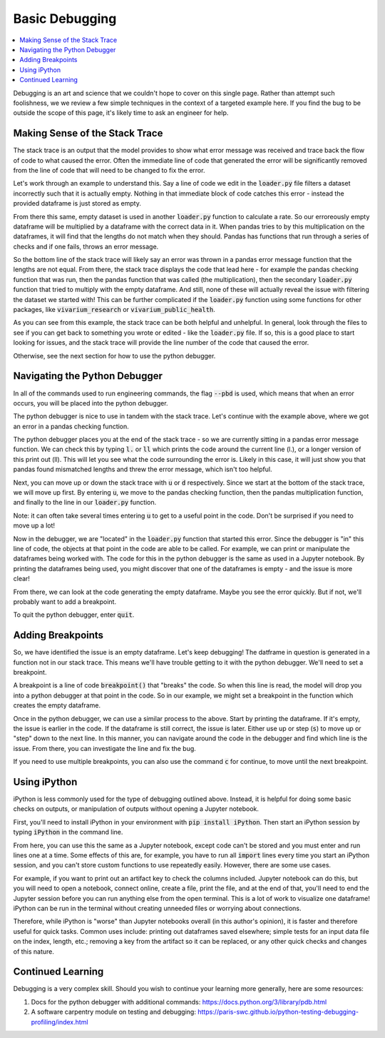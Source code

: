 ..
  Section title decorators for this document:
  
  ==============
  Document Title
  ==============
  Section Level 1
  ---------------
  Section Level 2
  +++++++++++++++
  Section Level 3
  ~~~~~~~~~~~~~~~
  Section Level 4
  ^^^^^^^^^^^^^^^
  Section Level 5
  '''''''''''''''

  The depth of each section level is determined by the order in which each
  decorator is encountered below. If you need an even deeper section level, just
  choose a new decorator symbol from the list here:
  https://docutils.sourceforge.io/docs/ref/rst/restructuredtext.html#sections
  And then add it to the list of decorators above.

.. _debugging_rt:

===============
Basic Debugging
===============

.. contents::
   :local:
   :depth: 2

Debugging is an art and science that we couldn't hope to cover on this 
single page. Rather than attempt such foolishness, we we review a few simple 
techniques in the context of a targeted example here. If you find the 
bug to be outside the scope of this page, it's likely time to ask an 
engineer for help.  

Making Sense of the Stack Trace
-------------------------------

The stack trace is an output that the model provides to show what 
error message was received and trace back the flow of code to what 
caused the error. Often the immediate line of code that generated the error will be 
significantly removed from the line of code that will need to be changed 
to fix the error. 

Let's work through an example to understand this. Say a line of code 
we edit in the :code:`loader.py` file filters a dataset incorrectly 
such that it is actually empty. Nothing in that immediate block of 
code catches this error - instead the provided dataframe is just 
stored as empty. 

From there this same, empty dataset is used in another :code:`loader.py` 
function to calculate a rate. So our erroreously empty dataframe will be 
multiplied by a dataframe with the correct data in it. 
When pandas tries to by this multiplication on the dataframes, 
it will find that the lengths do not match when they should. Pandas has 
functions that run through a series of checks and if one fails, throws an 
error message. 

So the bottom line of the stack trace will likely say an error was thrown 
in a pandas error message function that the lengths are not equal. From there, 
the stack trace displays the code that lead here - for example the pandas 
checking function that was run, then the pandas function that was called 
(the multiplication), then the secondary 
:code:`loader.py` function that tried to multiply with the empty dataframe. And still, 
none of these will actually reveal the issue with filtering the dataset 
we started with! This can be further complicated if the :code:`loader.py` function 
using some functions for other packages, like :code:`vivarium_research` or :code:`vivarium_public_health`. 

As you can see from this example, the stack trace can be both helpful and unhelpful. 
In general, look through the files to see if you can get back to something 
you wrote or edited - like the :code:`loader.py` file. If so, this is a good 
place to start looking for issues, and the stack trace will provide the line 
number of the code that caused the error. 

Otherwise, see the next section for how to use the python debugger. 

Navigating the Python Debugger
------------------------------

In all of the commands used to run engineering commands, the 
flag :code:`--pbd` is used, which means that when an error 
occurs, you will be placed into the python debugger. 

The python debugger is nice to use in tandem with the stack trace. 
Let's continue with the example above, where we got an error 
in a pandas checking function. 

The python debugger places you at the end of the stack trace - 
so we are currently sitting in a pandas error message function. 
We can check this by typing :code:`l.` or :code:`ll` which prints 
the code around the current line (l.), or a longer version of this 
print out (ll). This will let you see what the code surrounding the 
error is. Likely in this case, it will just show you that pandas found 
mismatched lengths and threw the error message, which isn't too helpful. 

Next, you can move up or down the stack trace with :code:`u` or 
:code:`d` respectively. Since we start at the bottom of the stack 
trace, we will move up first. By entering :code:`u`, we move to the 
pandas checking function, then the pandas multiplication function, and finally 
to the line in our :code:`loader.py` function. 

Note: it can 
often take several times entering :code:`u` to get to a useful 
point in the code. Don't be surprised if you need to move up a lot!

Now in the debugger, we are "located" in the :code:`loader.py` function 
that started this error. Since the debugger is "in" this line of code, 
the objects at that point in the code are able to be called. For example, 
we can print or manipulate the dataframes being worked with. The code 
for this in the python debugger is the same as used in 
a Jupyter notebook. By printing the dataframes being used, you 
might discover that one of the dataframes is empty - and the 
issue is more clear! 

From there, we can look at the code generating the empty dataframe. 
Maybe you see the error quickly. But if not, we'll probably 
want to add a breakpoint. 

To quit the python debugger, enter :code:`quit`. 

Adding Breakpoints
------------------

So, we have identified the issue is an empty dataframe. Let's keep 
debugging! The datframe in question is generated 
in a function not in our stack trace. This means we'll have trouble 
getting to it with the python debugger. We'll need to set a breakpoint. 

A breakpoint is a line of code :code:`breakpoint()` that "breaks" 
the code. So when this line is read, the model will drop you into a 
python debugger at that point in the code. So in our example, we might 
set a breakpoint in the function which creates the empty dataframe. 

Once in the python debugger, we can use a similar process to the above. 
Start by printing the dataframe. If it's empty, the issue is earlier 
in the code. If the dataframe is still correct, the issue is later. 
Either use up or step (:code:`s`) to move up or "step" down to the next 
line. In this manner, you can navigate around the code in the debugger and 
find which line is the issue. From there, you can investigate the line 
and fix the bug. 

If you need to use multiple breakpoints, you can also use the 
command :code:`c` for continue, to move until the next breakpoint. 

Using iPython
-------------

iPython is less commonly used for the type of debugging outlined 
above. Instead, it is helpful for doing some basic checks on 
outputs, or manipulation of outputs without opening a Jupyter 
notebook. 

First, you'll need to install iPython in your environment with 
:code:`pip install iPython`. Then start an iPython session by 
typing :code:`iPython` in the command line. 

From here, you can use this the same as a Jupyter notebook, except 
code can't be stored and you must enter and run lines one at a time. Some effects 
of this are, for example, you have to run all :code:`import` lines every 
time you start an iPython session, and you can't store custom 
functions to use repeatedly easily. However, there are some use cases. 

For example, if you want to print out an artifact key to check the 
columns included. Jupyter notebook can do this, but you will need 
to open a notebook, connect online, create a file, print the file, 
and at the end of that, you'll need to end the Jupyter session before you 
can run anything else from the open terminal. This is a lot of work to visualize 
one dataframe! iPython can be run in the 
terminal without creating unneeded files or worrying about connections. 

Therefore, while iPython is "worse" than Jupyter notebooks overall (in this 
author's opinion), it is faster and therefore useful for quick tasks. 
Common uses include: printing out dataframes saved elsewhere; simple 
tests for an input data file on the index, length, etc.; removing 
a key from the artifact so it can be replaced, or any other quick checks and 
changes of this nature.

Continued Learning
------------------

Debugging is a very complex skill. Should you wish to continue your 
learning more generally, here are some resources: 

#. Docs for the python debugger with additional commands: https://docs.python.org/3/library/pdb.html 
#. A software carpentry module on testing and debugging: https://paris-swc.github.io/python-testing-debugging-profiling/index.html 

